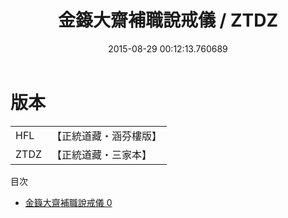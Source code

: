 #+TITLE: 金籙大齋補職說戒儀 / ZTDZ

#+DATE: 2015-08-29 00:12:13.760689
* 版本
 |       HFL|【正統道藏・涵芬樓版】|
 |      ZTDZ|【正統道藏・三家本】|
目次
 - [[file:KR5b0170_000.txt][金籙大齋補職說戒儀 0]]
